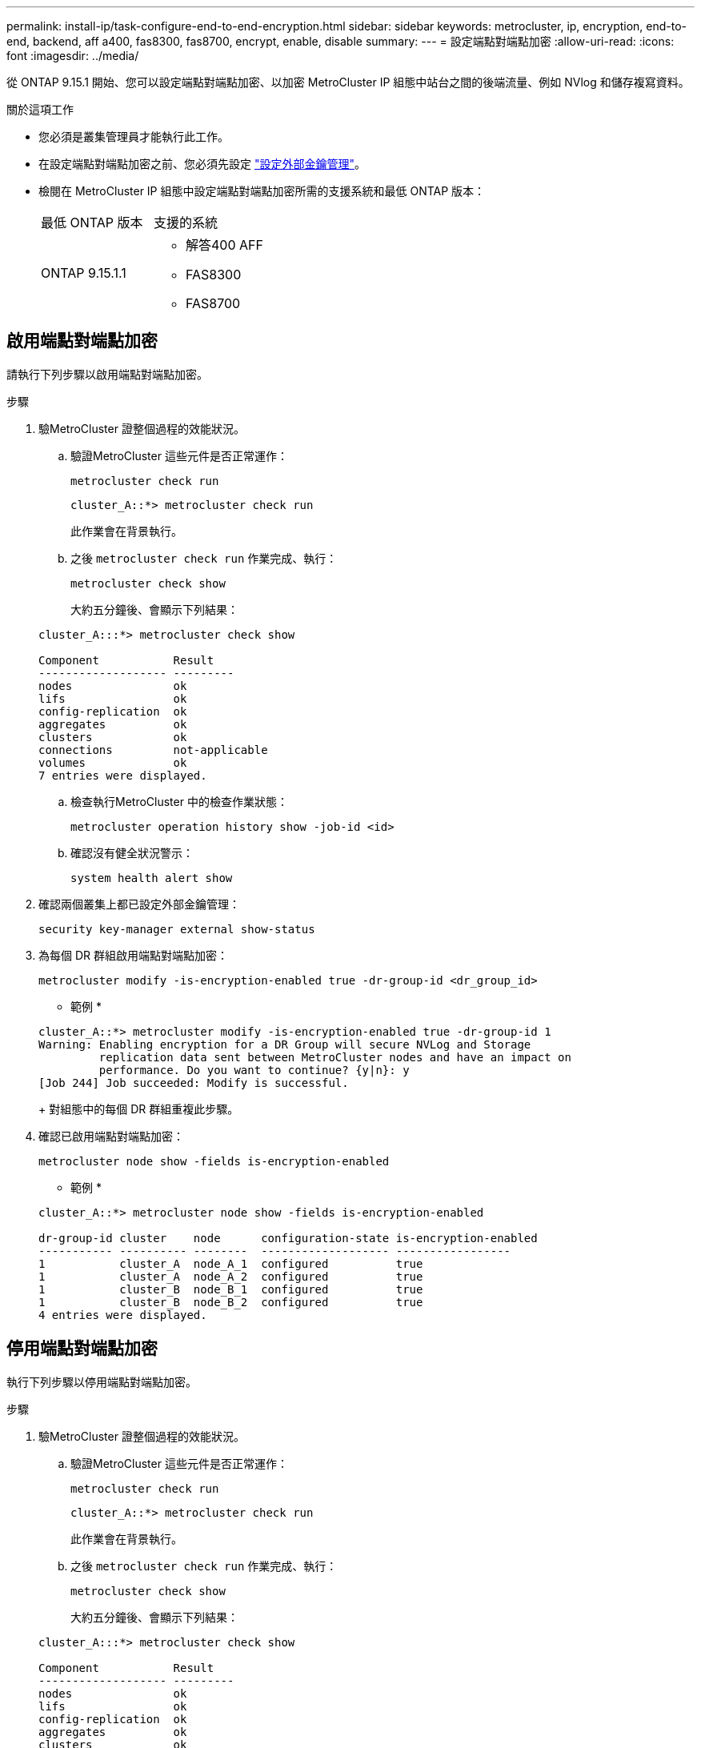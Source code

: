---
permalink: install-ip/task-configure-end-to-end-encryption.html 
sidebar: sidebar 
keywords: metrocluster, ip, encryption, end-to-end, backend, aff a400, fas8300, fas8700, encrypt, enable, disable 
summary:  
---
= 設定端點對端點加密
:allow-uri-read: 
:icons: font
:imagesdir: ../media/


[role="lead"]
從 ONTAP 9.15.1 開始、您可以設定端點對端點加密、以加密 MetroCluster IP 組態中站台之間的後端流量、例如 NVlog 和儲存複寫資料。

.關於這項工作
* 您必須是叢集管理員才能執行此工作。
* 在設定端點對端點加密之前、您必須先設定 link:https://docs.netapp.com/us-en/ontap/encryption-at-rest/configure-external-key-management-concept.html["設定外部金鑰管理"^]。
* 檢閱在 MetroCluster IP 組態中設定端點對端點加密所需的支援系統和最低 ONTAP 版本：
+
|===


| 最低 ONTAP 版本 | 支援的系統 


 a| 
ONTAP 9.15.1.1
 a| 
** 解答400 AFF
** FAS8300
** FAS8700


|===




== 啟用端點對端點加密

請執行下列步驟以啟用端點對端點加密。

.步驟
. 驗MetroCluster 證整個過程的效能狀況。
+
.. 驗證MetroCluster 這些元件是否正常運作：
+
[source, cli]
----
metrocluster check run
----
+
[listing]
----
cluster_A::*> metrocluster check run
----
+
此作業會在背景執行。

.. 之後 `metrocluster check run` 作業完成、執行：
+
[source, cli]
----
metrocluster check show
----
+
大約五分鐘後、會顯示下列結果：

+
[listing]
----
cluster_A:::*> metrocluster check show

Component           Result
------------------- ---------
nodes               ok
lifs                ok
config-replication  ok
aggregates          ok
clusters            ok
connections         not-applicable
volumes             ok
7 entries were displayed.
----
.. 檢查執行MetroCluster 中的檢查作業狀態：
+
[source, cli]
----
metrocluster operation history show -job-id <id>
----
.. 確認沒有健全狀況警示：
+
[source, cli]
----
system health alert show
----


. 確認兩個叢集上都已設定外部金鑰管理：
+
[source, cli]
----
security key-manager external show-status
----
. 為每個 DR 群組啟用端點對端點加密：
+
[source, cli]
----
metrocluster modify -is-encryption-enabled true -dr-group-id <dr_group_id>
----
+
* 範例 *

+
[listing]
----
cluster_A::*> metrocluster modify -is-encryption-enabled true -dr-group-id 1
Warning: Enabling encryption for a DR Group will secure NVLog and Storage
         replication data sent between MetroCluster nodes and have an impact on
         performance. Do you want to continue? {y|n}: y
[Job 244] Job succeeded: Modify is successful.
----
+
對組態中的每個 DR 群組重複此步驟。

. 確認已啟用端點對端點加密：
+
[source, cli]
----
metrocluster node show -fields is-encryption-enabled
----
+
* 範例 *

+
[listing]
----
cluster_A::*> metrocluster node show -fields is-encryption-enabled

dr-group-id cluster    node      configuration-state is-encryption-enabled
----------- ---------- --------  ------------------- -----------------
1           cluster_A  node_A_1  configured          true
1           cluster_A  node_A_2  configured          true
1           cluster_B  node_B_1  configured          true
1           cluster_B  node_B_2  configured          true
4 entries were displayed.
----




== 停用端點對端點加密

執行下列步驟以停用端點對端點加密。

.步驟
. 驗MetroCluster 證整個過程的效能狀況。
+
.. 驗證MetroCluster 這些元件是否正常運作：
+
[source, cli]
----
metrocluster check run
----
+
[listing]
----
cluster_A::*> metrocluster check run

----
+
此作業會在背景執行。

.. 之後 `metrocluster check run` 作業完成、執行：
+
[source, cli]
----
metrocluster check show
----
+
大約五分鐘後、會顯示下列結果：

+
[listing]
----
cluster_A:::*> metrocluster check show

Component           Result
------------------- ---------
nodes               ok
lifs                ok
config-replication  ok
aggregates          ok
clusters            ok
connections         not-applicable
volumes             ok
7 entries were displayed.
----
.. 檢查執行MetroCluster 中的檢查作業狀態：
+
[source, cli]
----
metrocluster operation history show -job-id <id>
----
.. 確認沒有健全狀況警示：
+
[source, cli]
----
system health alert show
----


. 確認兩個叢集上都已設定外部金鑰管理：
+
[source, cli]
----
security key-manager external show-status
----
. 在每個 DR 群組上停用端點對端點加密：
+
[source, cli]
----
metrocluster modify -is-encryption-enabled false -dr-group-id <dr_group_id>
----
+
* 範例 *

+
[listing]
----
cluster_A::*> metrocluster modify -is-encryption-enabled false -dr-group-id 1
[Job 244] Job succeeded: Modify is successful.
----
+
對組態中的每個 DR 群組重複此步驟。

. 確認端點對端點加密已停用：
+
[source, cli]
----
metrocluster node show -fields is-encryption-enabled
----
+
* 範例 *

+
[listing]
----
cluster_A::*> metrocluster node show -fields is-encryption-enabled

dr-group-id cluster    node      configuration-state is-encryption-enabled
----------- ---------- --------  ------------------- -----------------
1           cluster_A  node_A_1  configured          false
1           cluster_A  node_A_2  configured          false
1           cluster_B  node_B_1  configured          false
1           cluster_B  node_B_2  configured          false
4 entries were displayed.
----

